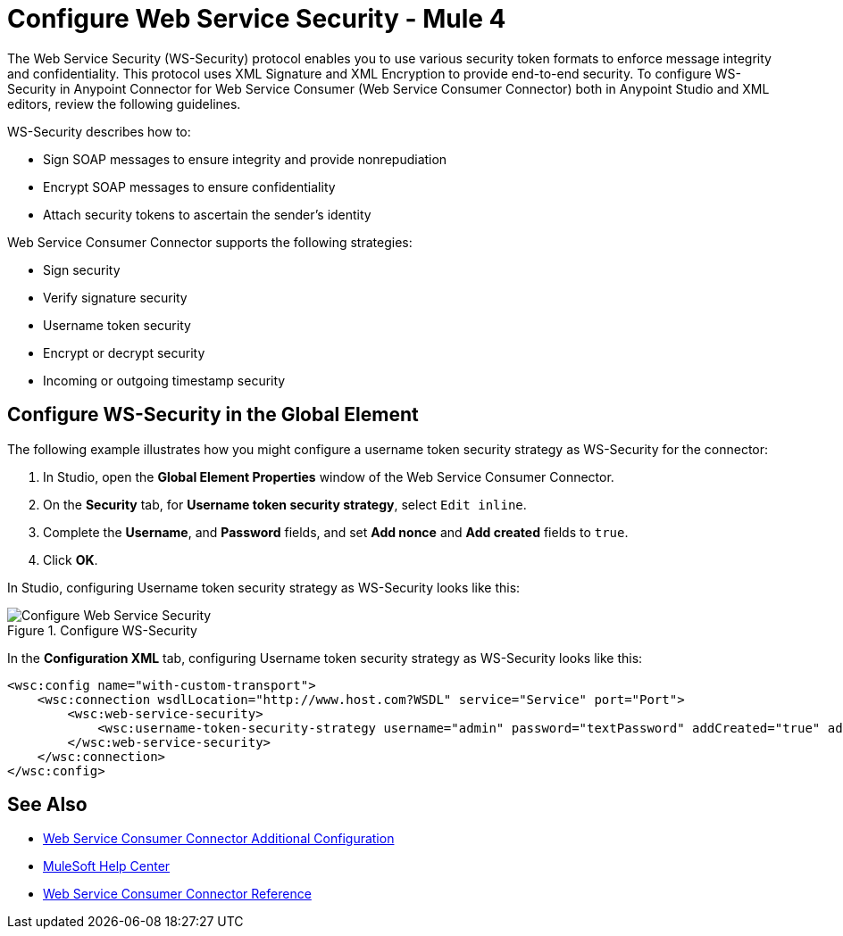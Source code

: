 = Configure Web Service Security - Mule 4

The Web Service Security (WS-Security) protocol enables you to use various security token formats to enforce message integrity and confidentiality. This protocol uses XML Signature and XML Encryption to provide end-to-end security. To configure WS-Security in Anypoint Connector for Web Service Consumer (Web Service Consumer Connector) both in Anypoint Studio and XML editors, review the following guidelines.

WS-Security describes how to:

* Sign SOAP messages to ensure integrity and provide nonrepudiation
* Encrypt SOAP messages to ensure confidentiality
* Attach security tokens to ascertain the sender's identity

Web Service Consumer Connector supports the following strategies:

* Sign security
* Verify signature security
* Username token security
* Encrypt or decrypt security
* Incoming or outgoing timestamp security

== Configure WS-Security in the Global Element

The following example illustrates how you might configure a username token security strategy as WS-Security for the connector:

. In Studio, open the *Global Element Properties* window of the Web Service Consumer Connector.
. On the *Security* tab, for *Username token security strategy*, select `Edit inline`.
. Complete the *Username*, and *Password* fields, and set *Add nonce* and *Add created* fields to `true`.
. Click *OK*.

In Studio, configuring Username token security strategy as WS-Security looks like this:

.Configure WS-Security
image::web-service-consumer-configure-wsecurity.png[Configure Web Service Security]

In the *Configuration XML* tab, configuring Username token security strategy as WS-Security looks like this:

[source,xml,linenums]
----
<wsc:config name="with-custom-transport">
    <wsc:connection wsdlLocation="http://www.host.com?WSDL" service="Service" port="Port">
        <wsc:web-service-security>
            <wsc:username-token-security-strategy username="admin" password="textPassword" addCreated="true" addNonce="true"/>
        </wsc:web-service-security>
    </wsc:connection>
</wsc:config>
----

== See Also

* xref:web-service-consumer-config-topics.adoc[Web Service Consumer Connector Additional Configuration]
* https://help.mulesoft.com[MuleSoft Help Center]
* xref:web-service-consumer-reference.adoc[Web Service Consumer Connector Reference]

